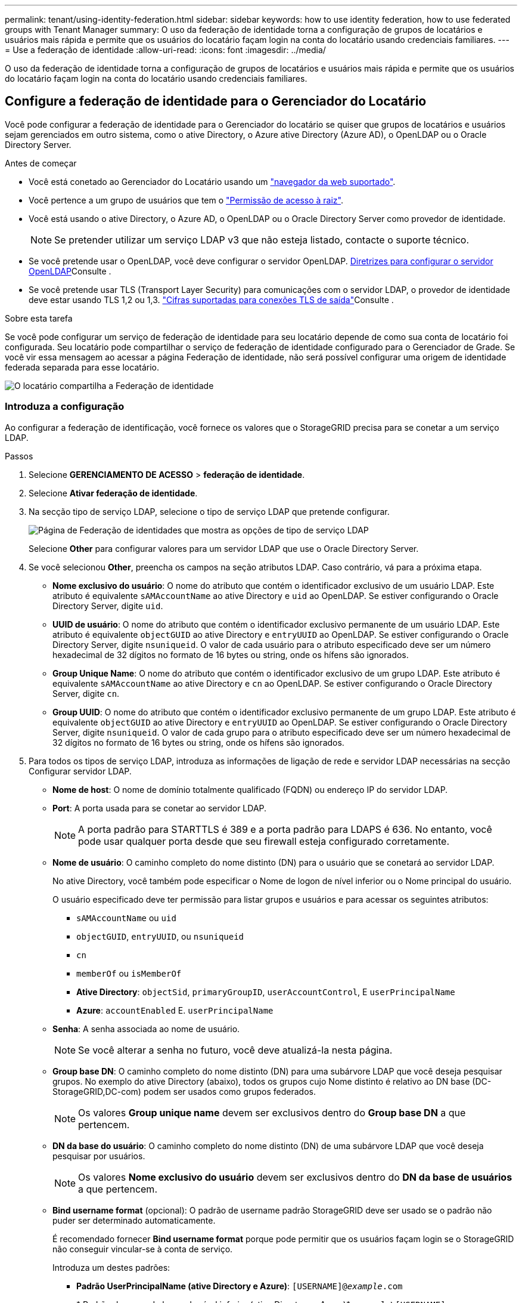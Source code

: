 ---
permalink: tenant/using-identity-federation.html 
sidebar: sidebar 
keywords: how to use identity federation, how to use federated groups with Tenant Manager 
summary: O uso da federação de identidade torna a configuração de grupos de locatários e usuários mais rápida e permite que os usuários do locatário façam login na conta do locatário usando credenciais familiares. 
---
= Use a federação de identidade
:allow-uri-read: 
:icons: font
:imagesdir: ../media/


[role="lead"]
O uso da federação de identidade torna a configuração de grupos de locatários e usuários mais rápida e permite que os usuários do locatário façam login na conta do locatário usando credenciais familiares.



== Configure a federação de identidade para o Gerenciador do Locatário

Você pode configurar a federação de identidade para o Gerenciador do locatário se quiser que grupos de locatários e usuários sejam gerenciados em outro sistema, como o ative Directory, o Azure ative Directory (Azure AD), o OpenLDAP ou o Oracle Directory Server.

.Antes de começar
* Você está conetado ao Gerenciador do Locatário usando um link:../admin/web-browser-requirements.html["navegador da web suportado"].
* Você pertence a um grupo de usuários que tem o link:tenant-management-permissions.html["Permissão de acesso à raiz"].
* Você está usando o ative Directory, o Azure AD, o OpenLDAP ou o Oracle Directory Server como provedor de identidade.
+

NOTE: Se pretender utilizar um serviço LDAP v3 que não esteja listado, contacte o suporte técnico.

* Se você pretende usar o OpenLDAP, você deve configurar o servidor OpenLDAP. <<Diretrizes para configurar o servidor OpenLDAP>>Consulte .
* Se você pretende usar TLS (Transport Layer Security) para comunicações com o servidor LDAP, o provedor de identidade deve estar usando TLS 1,2 ou 1,3. link:../admin/supported-ciphers-for-outgoing-tls-connections.html["Cifras suportadas para conexões TLS de saída"]Consulte .


.Sobre esta tarefa
Se você pode configurar um serviço de federação de identidade para seu locatário depende de como sua conta de locatário foi configurada. Seu locatário pode compartilhar o serviço de federação de identidade configurado para o Gerenciador de Grade. Se você vir essa mensagem ao acessar a página Federação de identidade, não será possível configurar uma origem de identidade federada separada para esse locatário.

image::../media/tenant_shares_identity_federation.png[O locatário compartilha a Federação de identidade]



=== Introduza a configuração

Ao configurar a federação de identificação, você fornece os valores que o StorageGRID precisa para se conetar a um serviço LDAP.

.Passos
. Selecione *GERENCIAMENTO DE ACESSO* > *federação de identidade*.
. Selecione *Ativar federação de identidade*.
. Na secção tipo de serviço LDAP, selecione o tipo de serviço LDAP que pretende configurar.
+
image::../media/ldap_service_type.png[Página de Federação de identidades que mostra as opções de tipo de serviço LDAP]

+
Selecione *Other* para configurar valores para um servidor LDAP que use o Oracle Directory Server.

. Se você selecionou *Other*, preencha os campos na seção atributos LDAP. Caso contrário, vá para a próxima etapa.
+
** *Nome exclusivo do usuário*: O nome do atributo que contém o identificador exclusivo de um usuário LDAP. Este atributo é equivalente `sAMAccountName` ao ative Directory e `uid` ao OpenLDAP. Se estiver configurando o Oracle Directory Server, digite `uid`.
** *UUID de usuário*: O nome do atributo que contém o identificador exclusivo permanente de um usuário LDAP. Este atributo é equivalente `objectGUID` ao ative Directory e `entryUUID` ao OpenLDAP. Se estiver configurando o Oracle Directory Server, digite `nsuniqueid`. O valor de cada usuário para o atributo especificado deve ser um número hexadecimal de 32 dígitos no formato de 16 bytes ou string, onde os hífens são ignorados.
** *Group Unique Name*: O nome do atributo que contém o identificador exclusivo de um grupo LDAP. Este atributo é equivalente `sAMAccountName` ao ative Directory e `cn` ao OpenLDAP. Se estiver configurando o Oracle Directory Server, digite `cn`.
** *Group UUID*: O nome do atributo que contém o identificador exclusivo permanente de um grupo LDAP. Este atributo é equivalente `objectGUID` ao ative Directory e `entryUUID` ao OpenLDAP. Se estiver configurando o Oracle Directory Server, digite `nsuniqueid`. O valor de cada grupo para o atributo especificado deve ser um número hexadecimal de 32 dígitos no formato de 16 bytes ou string, onde os hífens são ignorados.


. Para todos os tipos de serviço LDAP, introduza as informações de ligação de rede e servidor LDAP necessárias na secção Configurar servidor LDAP.
+
** *Nome de host*: O nome de domínio totalmente qualificado (FQDN) ou endereço IP do servidor LDAP.
** *Port*: A porta usada para se conetar ao servidor LDAP.
+

NOTE: A porta padrão para STARTTLS é 389 e a porta padrão para LDAPS é 636. No entanto, você pode usar qualquer porta desde que seu firewall esteja configurado corretamente.

** *Nome de usuário*: O caminho completo do nome distinto (DN) para o usuário que se conetará ao servidor LDAP.
+
No ative Directory, você também pode especificar o Nome de logon de nível inferior ou o Nome principal do usuário.

+
O usuário especificado deve ter permissão para listar grupos e usuários e para acessar os seguintes atributos:

+
*** `sAMAccountName` ou `uid`
*** `objectGUID`, `entryUUID`, ou `nsuniqueid`
*** `cn`
*** `memberOf` ou `isMemberOf`
*** *Ative Directory*: `objectSid`, `primaryGroupID`, `userAccountControl`, E `userPrincipalName`
*** *Azure*: `accountEnabled` E. `userPrincipalName`


** *Senha*: A senha associada ao nome de usuário.
+

NOTE: Se você alterar a senha no futuro, você deve atualizá-la nesta página.

** *Group base DN*: O caminho completo do nome distinto (DN) para uma subárvore LDAP que você deseja pesquisar grupos. No exemplo do ative Directory (abaixo), todos os grupos cujo Nome distinto é relativo ao DN base (DC-StorageGRID,DC-com) podem ser usados como grupos federados.
+

NOTE: Os valores *Group unique name* devem ser exclusivos dentro do *Group base DN* a que pertencem.

** *DN da base do usuário*: O caminho completo do nome distinto (DN) de uma subárvore LDAP que você deseja pesquisar por usuários.
+

NOTE: Os valores *Nome exclusivo do usuário* devem ser exclusivos dentro do *DN da base de usuários* a que pertencem.

** *Bind username format* (opcional): O padrão de username padrão StorageGRID deve ser usado se o padrão não puder ser determinado automaticamente.
+
É recomendado fornecer *Bind username format* porque pode permitir que os usuários façam login se o StorageGRID não conseguir vincular-se à conta de serviço.

+
Introduza um destes padrões:

+
*** *Padrão UserPrincipalName (ative Directory e Azure)*: `[USERNAME]@_example_.com`
*** * Padrão de nome de logon de nível inferior (ative Directory e Azure)*: `_example_\[USERNAME]`
*** * Padrão de nome distinto *: `CN=[USERNAME],CN=Users,DC=_example_,DC=com`
+
Inclua *[USERNAME]* exatamente como escrito.





. Na seção Transport Layer Security (TLS), selecione uma configuração de segurança.
+
** *Use STARTTLS*: Use STARTTLS para proteger as comunicações com o servidor LDAP. Esta é a opção recomendada para ative Directory, OpenLDAP ou outro, mas esta opção não é suportada para o Azure.
** *Use LDAPS*: A opção LDAPS (LDAP sobre SSL) usa TLS para estabelecer uma conexão com o servidor LDAP. Você deve selecionar essa opção para o Azure.
** *Não use TLS*: O tráfego de rede entre o sistema StorageGRID e o servidor LDAP não será protegido. Esta opção não é suportada para o Azure.
+

NOTE: O uso da opção *não usar TLS* não é suportado se o servidor do ative Directory forçar a assinatura LDAP. Você deve usar STARTTLS ou LDAPS.



. Se você selecionou STARTTLS ou LDAPS, escolha o certificado usado para proteger a conexão.
+
** *Use o certificado CA do sistema operacional*: Use o certificado CA de grade padrão instalado no sistema operacional para proteger conexões.
** *Use certificado CA personalizado*: Use um certificado de segurança personalizado.
+
Se você selecionar essa configuração, copie e cole o certificado de segurança personalizado na caixa de texto certificado da CA.







=== Teste a conexão e salve a configuração

Depois de introduzir todos os valores, tem de testar a ligação antes de poder guardar a configuração. O StorageGRID verifica as configurações de conexão para o servidor LDAP e o formato de nome de usuário de vinculação, se você tiver fornecido uma.

.Passos
. Selecione *Test Connection*.
. Se você não forneceu um formato de nome de usuário do BIND:
+
** É apresentada uma mensagem "Test Connection successful" (testar ligação bem-sucedida) se as definições de ligação forem válidas. Selecione *Save* (Guardar) para guardar a configuração.
** É apresentada uma mensagem "não foi possível estabelecer ligação de teste" se as definições da ligação forem inválidas. Selecione *Fechar*. Em seguida, resolva quaisquer problemas e teste a conexão novamente.


. Se você tiver fornecido um formato de nome de usuário do BIND, insira o nome de usuário e a senha de um usuário federado válido.
+
Por exemplo, insira seu próprio nome de usuário e senha. Não inclua carateres especiais no nome de usuário, como em ou /.

+
image::../media/identity_federation_test_connection.png[Pedido de federação de identidade para validar o formato de nome de usuário do BIND]

+
** É apresentada uma mensagem "Test Connection successful" (testar ligação bem-sucedida) se as definições de ligação forem válidas. Selecione *Save* (Guardar) para guardar a configuração.
** Uma mensagem de erro é exibida se as configurações de conexão, o formato de nome de usuário de ligação ou o nome de usuário de teste e a senha forem inválidos. Resolva quaisquer problemas e teste a conexão novamente.






== Forçar a sincronização com a fonte de identidade

O sistema StorageGRID sincroniza periodicamente grupos federados e usuários da origem da identidade. Você pode forçar o início da sincronização se quiser ativar ou restringir as permissões de usuário o mais rápido possível.

.Passos
. Vá para a página de federação de identidade.
. Selecione *servidor de sincronização* na parte superior da página.
+
O processo de sincronização pode demorar algum tempo, dependendo do ambiente.

+

NOTE: O alerta *Falha na sincronização da federação de identidade* é acionado se houver um problema na sincronização de grupos federados e usuários da origem da identidade.





== Desativar a federação de identidade

Você pode desativar temporariamente ou permanentemente a federação de identidade para grupos e usuários. Quando a federação de identidade está desativada, não há comunicação entre o StorageGRID e a fonte de identidade. No entanto, todas as configurações que você configurou são mantidas, permitindo que você reative facilmente a federação de identidade no futuro.

.Sobre esta tarefa
Antes de desativar a federação de identidade, você deve estar ciente do seguinte:

* Os utilizadores federados não poderão iniciar sessão.
* Os usuários federados que estiverem conetados no momento manterão o acesso ao sistema StorageGRID até que sua sessão expire, mas não poderão fazer login depois que sua sessão expirar.
* A sincronização entre o sistema StorageGRID e a origem da identidade não ocorrerá e os alertas ou alarmes não serão gerados para contas que não foram sincronizadas.
* A caixa de seleção *Ativar federação de identidade* será desativada se o logon único (SSO) estiver definido como *ativado* ou *modo Sandbox*. O status SSO na página de logon único deve ser *Desabilitado* antes de desativar a federação de identidade. link:../admin/disabling-single-sign-on.html["Desative o logon único"]Consulte .


.Passos
. Vá para a página de federação de identidade.
. Desmarque a caixa de seleção *Ativar federação de identidade*.




== Diretrizes para configurar o servidor OpenLDAP

Se você quiser usar um servidor OpenLDAP para federação de identidade, você deve configurar configurações específicas no servidor OpenLDAP.


CAUTION: Para fontes de identidade que não são ActiveDirectory ou Azure, o StorageGRID não bloqueará automaticamente o acesso S3 aos usuários que estão desativados externamente. Para bloquear o acesso S3, exclua quaisquer chaves S3 para o usuário ou remova o usuário de todos os grupos.



=== Sobreposições de Memberof e refint

As sobreposições membranadas e refinadas devem ser ativadas. Para obter mais informações, consulte as instruções para a manutenção da associação de grupo reverso no http://www.openldap.org/doc/admin24/index.html["Documentação do OpenLDAP: Guia do administrador da versão 2,4"^].



=== Indexação

Você deve configurar os seguintes atributos OpenLDAP com as palavras-chave de índice especificadas:

* `olcDbIndex: objectClass eq`
* `olcDbIndex: uid eq,pres,sub`
* `olcDbIndex: cn eq,pres,sub`
* `olcDbIndex: entryUUID eq`


Além disso, certifique-se de que os campos mencionados na ajuda do Nome de usuário sejam indexados para um desempenho ideal.

Consulte as informações sobre a manutenção da associação de grupo reverso no http://www.openldap.org/doc/admin24/index.html["Documentação do OpenLDAP: Guia do administrador da versão 2,4"^].
